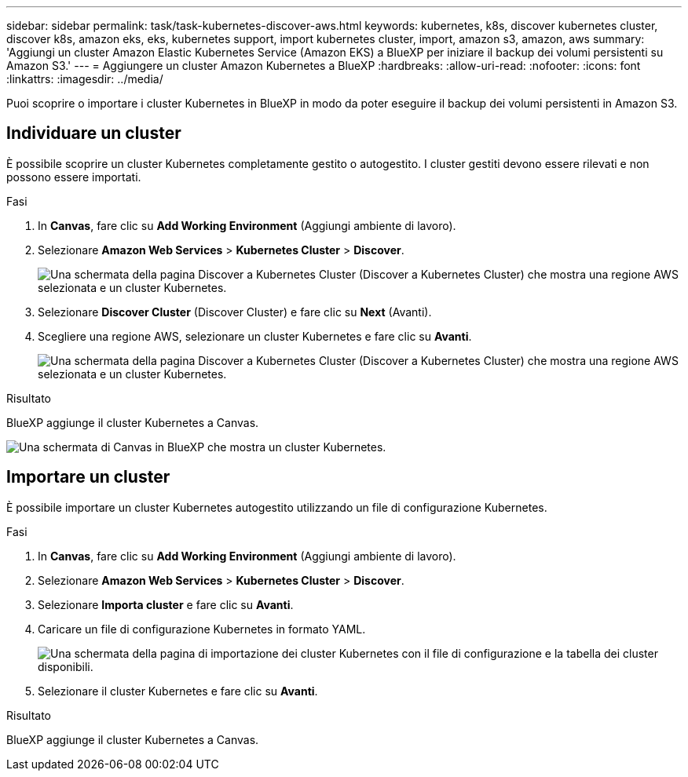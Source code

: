 ---
sidebar: sidebar 
permalink: task/task-kubernetes-discover-aws.html 
keywords: kubernetes, k8s, discover kubernetes cluster, discover k8s, amazon eks, eks, kubernetes support, import kubernetes cluster, import, amazon s3, amazon, aws 
summary: 'Aggiungi un cluster Amazon Elastic Kubernetes Service (Amazon EKS) a BlueXP per iniziare il backup dei volumi persistenti su Amazon S3.' 
---
= Aggiungere un cluster Amazon Kubernetes a BlueXP
:hardbreaks:
:allow-uri-read: 
:nofooter: 
:icons: font
:linkattrs: 
:imagesdir: ../media/


[role="lead"]
Puoi scoprire o importare i cluster Kubernetes in BlueXP in modo da poter eseguire il backup dei volumi persistenti in Amazon S3.



== Individuare un cluster

È possibile scoprire un cluster Kubernetes completamente gestito o autogestito. I cluster gestiti devono essere rilevati e non possono essere importati.

.Fasi
. In *Canvas*, fare clic su *Add Working Environment* (Aggiungi ambiente di lavoro).
. Selezionare *Amazon Web Services* > *Kubernetes Cluster* > *Discover*.
+
image:screenshot-discover-kubernetes-aws-1.png["Una schermata della pagina Discover a Kubernetes Cluster (Discover a Kubernetes Cluster) che mostra una regione AWS selezionata e un cluster Kubernetes."]

. Selezionare *Discover Cluster* (Discover Cluster) e fare clic su *Next* (Avanti).
. Scegliere una regione AWS, selezionare un cluster Kubernetes e fare clic su *Avanti*.
+
image:screenshot-discover-kubernetes-aws-2.png["Una schermata della pagina Discover a Kubernetes Cluster (Discover a Kubernetes Cluster) che mostra una regione AWS selezionata e un cluster Kubernetes."]



.Risultato
BlueXP aggiunge il cluster Kubernetes a Canvas.

image:screenshot-kubernetes-canvas.png["Una schermata di Canvas in BlueXP che mostra un cluster Kubernetes."]



== Importare un cluster

È possibile importare un cluster Kubernetes autogestito utilizzando un file di configurazione Kubernetes.

.Fasi
. In *Canvas*, fare clic su *Add Working Environment* (Aggiungi ambiente di lavoro).
. Selezionare *Amazon Web Services* > *Kubernetes Cluster* > *Discover*.
. Selezionare *Importa cluster* e fare clic su *Avanti*.
. Caricare un file di configurazione Kubernetes in formato YAML.
+
image:screenshot-k8s-aks-import-1.png["Una schermata della pagina di importazione dei cluster Kubernetes con il file di configurazione e la tabella dei cluster disponibili."]

. Selezionare il cluster Kubernetes e fare clic su *Avanti*.


.Risultato
BlueXP aggiunge il cluster Kubernetes a Canvas.
